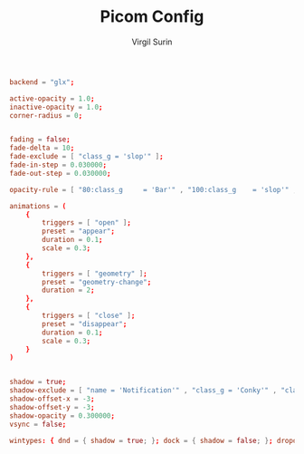 #+title: Picom Config
#+AUTHOR: Virgil Surin
#+PROPERTY: header-args :tangle ~/.config/picom/picom.conf
#+auto_tangle: t
#+STARTUP: showeverything

#+begin_src conf
backend = "glx";

active-opacity = 1.0;
inactive-opacity = 1.0;
corner-radius = 0;


fading = false;
fade-delta = 10;
fade-exclude = [ "class_g = 'slop'" ];
fade-in-step = 0.030000;
fade-out-step = 0.030000;

opacity-rule = [ "80:class_g     = 'Bar'" , "100:class_g    = 'slop'" , "100:class_g    = 'XTerm'" , "100:class_g    = 'URxvt'" , "100:class_g    = 'kitty'" , "100:class_g    = 'Alacritty'" , "80:class_g     = 'Polybar'" , "100:class_g    = 'code-oss'" , "100:class_g    = 'Meld'" , "70:class_g     = 'TelegramDesktop'" , "90:class_g     = 'Joplin'" , "100:class_g    = 'firefox'" , "100:class_g    = 'Thunderbird'" ];

animations = (
    {
        triggers = [ "open" ];
        preset = "appear";
        duration = 0.1;
        scale = 0.3;
    },
    {
        triggers = [ "geometry" ];
        preset = "geometry-change";
        duration = 2;
    },
    {
        triggers = [ "close" ];
        preset = "disappear";
        duration = 0.1;
        scale = 0.3;
    }
)


shadow = true;
shadow-exclude = [ "name = 'Notification'" , "class_g = 'Conky'" , "class_g ?= 'Notify-osd'" , "class_g = 'Cairo-clock'" , "class_g = 'slop'" , "class_g = 'Polybar'" , "class_g = 'trayer'" , "override_redirect = true" , "_GTK_FRAME_EXTENTS@:c" ];
shadow-offset-x = -3;
shadow-offset-y = -3;
shadow-opacity = 0.300000;
vsync = false;

wintypes: { dnd = { shadow = true; }; dock = { shadow = false; }; dropdown_menu = { opacity = 1.000000; }; normal = { fade = false; shadow = true; }; popup_menu = { opacity = 1.000000; }; tooltip = { fade = true; focus = true; full-shadow = false; opacity = 0.750000; shadow = true; }; };
#+end_src
